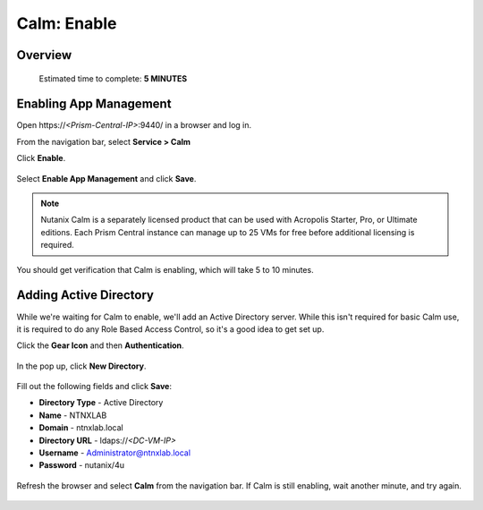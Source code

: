 .. _calm_enable:

------------
Calm: Enable
------------

Overview
++++++++

  Estimated time to complete: **5 MINUTES**

Enabling App Management
+++++++++++++++++++++++

Open \https://*<Prism-Central-IP>*:9440/ in a browser and log in.

From the navigation bar, select **Service > Calm** 

Click **Enable**.

.. figure:: images/581enable1.png

Select **Enable App Management** and click **Save**.

.. note:: Nutanix Calm is a separately licensed product that can be used with Acropolis Starter, Pro, or Ultimate editions. Each Prism Central instance can manage up to 25 VMs for free before additional licensing is required.

.. figure:: images/581enable2.png

You should get verification that Calm is enabling, which will take 5 to 10 minutes.

.. figure:: images/581enable3.png

Adding Active Directory
+++++++++++++++++++++++

While we're waiting for Calm to enable, we'll add an Active Directory server.  While this isn't required for basic Calm use, it is required to do any Role Based Access Control, so it's a good idea to get set up.

Click the **Gear Icon** and then **Authentication**.

.. figure:: images/581enable4.png

In the pop up, click **New Directory**.

.. figure:: images/581enable5.png

Fill out the following fields and click **Save**:

- **Directory Type** - Active Directory
- **Name** - NTNXLAB
- **Domain** - ntnxlab.local
- **Directory URL** - ldaps://*<DC-VM-IP>*
- **Username** - Administrator@ntnxlab.local
- **Password** - nutanix/4u

.. figure:: images/581enable6.png

Refresh the browser and select **Calm** from the navigation bar.  If Calm is still enabling, wait another minute, and try again.

.. figure:: images/581enable7.png

